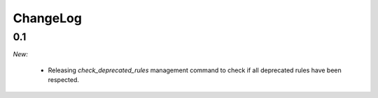 ChangeLog
=========


.. _v0.1:

0.1
---

*New:*

    - Releasing `check_deprecated_rules` management command to check if all deprecated rules have been respected.
